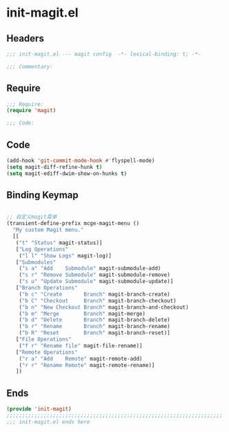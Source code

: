 * init-magit.el
:PROPERTIES:
:HEADER-ARGS: :tangle (concat temporary-file-directory "init-magit.el") :lexical t
:END:

** Headers
#+begin_src emacs-lisp
;;; init-magit.el --- magit config  -*- lexical-binding: t; -*-

;;; Commentary:

#+end_src

** Require
#+begin_src emacs-lisp
;;; Require:
(require 'magit)

;;; Code:

#+end_src

** Code
#+begin_src emacs-lisp
(add-hook 'git-commit-mode-hook #'flyspell-mode)
(setq magit-diff-refine-hunk t)
(setq magit-ediff-dwim-show-on-hunks t)

#+end_src

** Binding Keymap

#+begin_src emacs-lisp :tangle yes

;; 自定义magit菜单
(transient-define-prefix mcge-magit-menu ()
  "My custom Magit menu."
  [[
   ("t" "Status" magit-status)]
   ["Log Operations"
    ("l l" "Show Logs" magit-log)]
   ["Submodules"
    ("s a" "Add    Submodule" magit-submodule-add)
    ("s r" "Remove Submodule" magit-submodule-remove)
    ("s u" "Update Submodule" magit-submodule-update)]
   ["Branch Operations"
    ("b c" "Create       Branch" magit-branch-create)
    ("b C" "Checkout     Branch" magit-branch-checkout)
    ("b n" "New Checkout Branch" magit-branch-and-checkout)
    ("b m" "Merge        Branch" magit-merge)
    ("b d" "Delete       Branch" magit-branch-delete)
    ("b r" "Rename       Branch" magit-branch-rename)
    ("b R" "Reset        Branch" magit-branch-reset)]
   ["File Operations"
    ("f r" "Rename file" magit-file-rename)]
   ["Remote Operations"
    ("r a" "Add    Remote" magit-remote-add)
    ("r r" "Rename Remote" magit-remote-rename)]
   ])
#+end_src

** Ends
#+begin_src emacs-lisp
(provide 'init-magit)
;;;;;;;;;;;;;;;;;;;;;;;;;;;;;;;;;;;;;;;;;;;;;;;;;;;;;;;;;;;;;;;;;;;;;;
;;; init-magit.el ends here
#+end_src
